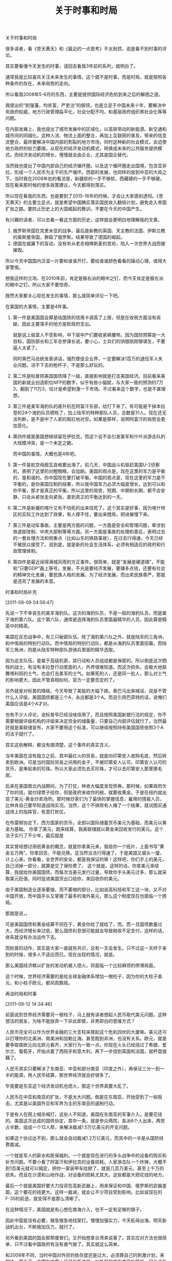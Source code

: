 # -*- org -*-

# Time-stamp: <2011-08-23 15:10:05 Tuesday by ldw>

#+OPTIONS: ^:nil author:nil timestamp:nil creator:nil H:2

#+STARTUP: indent

#+STYLE: <link rel="stylesheet" type="text/css" href="css/org.css">

#+TITLE: 关于时事和时局

*** 关于时事和时局

很多读者，看《苍天黄天》和《最近的一点思考》不太耐烦，说是看不到时事的评论。

其实要看懂今天发生的时事，请回去看我3年前的系列，就明白了。

通常我是比较喜欢关注未来发生的事情，这个就不是时事，而是时局，就是按照各种条件的存在，未来局势的走向。

所以看我2008年5-6月的东西，主要是提供国际经济危机到来之后的解困之道。

我提出的“削强藩，均贫富，严吏治”的纲领，也是立足于中国未来十年，要解决中央政府权威，地方行政管理扁平化，社会分配不均，和基层政府组织黑社会化等等问题。

在内部发展上，我也提出了城市发展中的区域化，以高铁带动的新能源、新交通和城市间的同城化。这种人流、物流上面的整合，再加上互联网的普及，带来的信息流整合，最终要解决中国内部的割裂的地方市场，同时这种新的社会模式，会迫使地方政府的权力萎缩，从现在的经济发动机模式，转换成未来的公共服务提供模式。而经济发动机的增长，慢慢就会由企业，尤其是国企替代。

当然我也提出了中国内部自己的经济循环圈，以及这个循环圈走出国境，包含亚非拉，形成一个人民币为主干的生产循环。西部的发展，也同样的放到中亚的大局之下。当时我在2008年初的看法是，新疆软的一手不够软，西藏硬的一手不够硬。现在看来那时候的很多政策建议，今天都得到落实。

所以现在看我的东西，也是要到了2015-16年的时候，才会让大家感到透彻。《苍天黄天》的主要立足点，就是希望中国确实落实国民收入翻倍计划，避免走入帝国扩张之路。要防止历史上的大国崛起的教训，不要在今天的中国产生。

有兴趣的读者，可以去看一看这方面的历史，这样就会更明白地理解我的文章。

1. 俄罗斯帝国在克里米亚的战争。最后是新教的英国、天主教的法国、伊斯兰教的奥斯曼帝国，群殴了俄罗斯。结果导致了德国的崛起。
2. 德国在威廉下的盲动，没有听从老丞相俾斯麦的苦劝，陷入一次世界大战而被摧毁。
   
所以今天中国国内泛滥一片要和谁谁开打，要给谁谁颜色看看的躁动心理，值得大家警惕。

想我这样的立场，在2010年前，肯定是极右派的眼中之钉，而今天肯定是极左派的眼中之钉。所以大家不要惊奇。

既然大家都关心现在发生的事情，那么就简单评论一下吧。

在美国的大事情，主要是4件事。

**** 第一件是美国国会算是给国债的信用卡调高了上限，但是在收税方面没有突破，因此主要落手的地方是砍政府支出。

就是说上层富人不受影响，中下层中产们要收紧裤腰带。因为国防预算是一大目标，国防部长和三军总参谋长说，要小心，士兵们的饷银刚刚够谋生，不要逼人太紧了。

同时奥巴马总统发表讲话，强烈督促企业界，一定要解决1百万的退伍军人失业问题。活不下去的枪杆子，不是那么好玩的。

**** 第二件是标普把美国国债降了一级，直接影响就是打击美国经济。目前看来美国的新就业创造职位NFP的数字，似乎有些小猫腻，与大家一致的预测的7万3，翻到了11万3，估计是希望刺激一下市场。不过看来这个数字，也是不甚理想。

**** 第三件是美军海豹队的直升机在阿富汗东部，给打下来了。有可能是干掉本拉登的24个海豹队员牺牲了，加上陆军的特种部队人员，总数是31人。现在还无法判断，是不是中了人家的肩扛地对空。如果是那样，说明阿富汗的局势会更加恶化。

**** 第四件就是美国想继续留在伊拉克，而这个会不会引发美军和什叶派游击队的大规模冲突，是一个未定之数。

而中国的事情，大概也是4件吧。

**** 第一件是航空母舰瓦良格要出海了。前几天，中国战斗机驱赶美国U-2侦察机，表明了这里的对瞪眼睛，会加剧。美国的观点是，现在这里的军力是平衡的，是和谐的。你中国现在要打破平衡。中国的观点是，现在这里的军力是不平衡的，是你美国压制的结果，所以我中国军力必须大幅度增长，达到可以和你平衡，那才是真正的平衡。所以这里的局势，短期、中期和长期，都不会安静，只会从紧张走向紧张。直到真正的平衡达到的一天。
**** 第二件是新疆的喀什又有不怕死的出来找死了。这个其实是好事，因为喀什特区的实际工作达到了效果，有人撑不住，要出来搅局，把进展慢下来。
**** 第三件是动车事故。主要是两方面的问题，一方面是安全和管理问题，牵涉到铁道部改制、中央大部制等等方面。另一方面是事故的处理和善后，表明过去的一套处理方法和侧重点（比如山东的铁路事故），在过去行得通，今天已经不被民众接受了。说到底，就是新的社会生活体系，必须有相适应的政府和行政管理体制。
**** 第四件是最近闹得满城风雨的方正事件。很简单，就是“发展是硬道理”，不能和”只要GDP”画上等号。发展，不光是要经济发展，要赚多点钱，还要有社会的精神文化发展，要民族人格的发展。为了经济发展，而出卖民族尊严，那就是违背了发展的本意。



*** 时事和时局补充

[2011-08-09 04:56:47]

先说一下不幸丧生的美军海豹队。这次的海豹队员，不是一般的海豹队员，而是属于海豹第六队。这个第六队，通常是选择海豹队员里面最精华的人员，因此算是精英中的精英。

美国在反恐战争中，有三只秘密队伍，除了海豹第六队之外，就是陆军的三角洲，和中情局的特别行动队。而中情局的特别行动队，都是从海豹队员里面招募。而陆军三角洲，则是从陆军特种部队游骑兵里面的精华选取。

因为这支队伍，是属于高级机密，其行动和人员组成都是保密的。所以倒底这次牺牲的战士，有没有本拉登行动里面的人，外界很难知道。而这次损失，会极大地鼓舞塔利班的士气，也会打击美军的士气。如果死的人，还是同一批人，那么对士气的影响更大，因此不管真相如何，官方一定要否定的了。

另外就是对标普的降级，今天导致了美股的大幅下跌。奥巴马出来喊话，说是不管什么人评级，美国国债都是三个A，永远都是3个A。而且引用巴菲特的话，说俺们美国应该是4个A才对。

也有不少人评论，说标普早已经没啥信用了。而且按照美国新银行法的规定，你不需要根据评级机构的评级来决定资金的储备量，只要自己内部评估就行了。当然最好就是美联储宣布，大家不要用这个标准，可以继续按照持有美国国债依照3个A的法子就行了。

其实这些解释，都没有搞清楚，这个事件的真实含义。

<<当一个主权国家发行货币，其货币是代表了一种负债。就是你给我一个货币，我可以兑换回来我需要的商品。如果你没有对应的商品来支撑这个货币，那么货币就会发毛了，就是说不值钱了。>>

当年美国在没有独立之前，其中最红火的贸易，就是向印第安人收购毛皮，然后转卖到欧洲。可是当时国际贸易之间用的金子，不被印第安人认可。印第安人认可的货币，是串起来的珍珠。所以大家必须先去买珍珠，才可以去印第安人那里换毛皮。

后来在美国南北内战期间，为了打仗，林肯大幅度发现债券。那时候，如果政府欠了你的钱，就付绿票子给你，但是政府来收你的税，就要收黄金。于是在纽约就出现了美元-黄金炒卖场所。<<因为美元的命运，和联邦军队的战绩有关，所以这个时候大家看到兑换率波动，就知道联邦军队的战况。>>那时候炒家们为了最快的掌握信息，雇用的情报人员，比林肯自己要早知道战场实况。当然，这个不排除有人赌了一个结果，就试图买通战场上的指挥官，有意打败仗。<<这个时候的华尔街，是被林肯骂为李将军的第五纵队。>>

<<对任何货币来说，你必须有一个锚，就是拿来回笼货币，行使你的负债责任的一个工具。>>在布雷顿协定下，西方国家的货币，全部以国际储蓄货币美元为基础，而美元以黄金为基础。
你拿了美元，跑来结算，我美联储就以黄金来回收发行的美元。这个法子实行了不少年，最后就是<<美国在越战中发行了太多的票子，而通过二战积累的黄金不够了，于是美国国债隆重登场。>>

其实曾经想过用纸黄金的概念，就是你拿美元来，我给你一个纸片，上面书写“黄金五万两”。你拿回去，不能兑换。这当然没法行得通了。于是美国又眉头一皱，计上心来。你看看，全世界的安全，都是我保证的嘛！这样吧，你们手上的美元，自己消掉一部分，就算是交了保险费了。
这个就是<<美国国债发行和美元定期贬值制度>>。这样的话，你拿美元来结算，我就给你美国国债。而每次当美元发行过量，导致你手头美元过多，那么就采取美元贬值，同时促进美国货出口给你，来回收你的美元。

由于美国制造业逐渐萎缩，而不萎缩的部分，比如说高科技和军工这一块，又不对中国开放，而中国手头又掌握了最多的海外美元，那么这个制度现在也面临一个困局。

那就是说，<<整个美元为基础的国际金融体系，以及建立在上面的贸易和金融衍生品市场，都是根基于美国国债>>。

可是美国国债和黄金结算不同在于，黄金你给了就给了，而<<美元国债确必须支付利息。而这个利息必需来源于经济增长带来的税收增长>>。而一旦国债数量过大，而经济增长率过低，那么国债利息很可能就会导致税收不足支付，这样的话，体系就没有办法运作下去。

而标普的动作，其实是大家一直就有共识，总有一天会发生。只不过这一天终于来到的时候，很多人不适应而已。现在出现的情况，就是<<国债的零风险信誉受到挑战，那么以这个为基础建构的整个大厦，就会出现不稳定局面>>。

<<把国债上升的速度，和财政赤字的削减挂钩，其实是变相为国债封顶。>>那么美国经济赖以扩张的发动机被人熄火，将面临一个比较麻烦的停滞局面。

这个时候，世界经济需要的是给全球金融体系增加一根柱子，因为你的大柱子美元，和小柱子欧元，都风雨飘摇。

*** 再谈时局和时事

[2011-08-12 14:34:46]

前面说到世界经济需要另一根柱子，马上就有读者想起人民币取代美元问题。这种想法的朋友，为啥不能放弃一下非此即彼，非黑即白的思维方式？

人民币完全可以作为世界金融的三大支柱来撑起这个危机四伏的大厦嘛。美元还可以打理你的北美洲、南美洲和加勒比海。甚至跑到非洲，也没有关系。欧元，就是要争取南欧元向北欧元看齐，大家行为一致一点。你现在火头已经烧过了希腊、爱尔兰、葡萄牙，开始点着了西班牙和意大利，再下一步烧到英国和法国，就杯盘狼藉了。

人民币其实只要解决了东南亚、中亚和部分南亚（印度之外），再保证三分一到一半的能源，用人民币结算，那世界经济就会好很多了。

毕竟要是东亚这个经济发动机也熄火，那这个世界真要大乱了。

人民币在中亚和南亚的扩张，不是太大问题。倒是在东南亚，开始受到了一些阻击。尤其是以美国外交和军界为主的东南亚的遏制行动。

于是有人在网上喊杀喊打。这些人不知道，美国在东南亚的军事介入，是要花钱的。美国这次达成的国债协定，其中一条，就是参众两院，各派6个人出来，两党占半数，组成一个12人帮，来解决裁减1.5万亿美元的开支问题。

如果这个协议达不到，那么就会自动裁减1.2万亿美元，而其中的一半是从国防经费裁减。

<<美国现在的国防经费，主要要解决三个问题。>>一个就是军人的薪水和医保福利。一个就是现在进行的多头战争中的设备的购买和补充问题。不要小看了阿富汗和伊拉克的设备损耗。人家游击队一个炸弹，大概不到1百美元就可以搞定，把你一架装甲车给掀了，就是几百万美元，甚至上千万的损失。而且在沙漠和山地作战，对设备的损耗尤其大。这些都是大把花钱的地方。

最后一个就是美国好要大力投资在高新武器上，用来保证和中国、俄罗斯的武器差距。这个要花的钱更大。这样一裁减，就会让不少项目受到影响。比如说现在的F-35的前途，就变得不是那么清晰了。

在这种情况下，美国就是有心想在南海介入，也不一定有足够的银子。

因此中国是没有必要，猴急猴急地找架打。慢慢加强实力，今天航母出海，明天新战机出台，不断施加压力，就行了。

另外看到美国的国会那帮傻冒们，又开始想拿台湾来说事了。其实应对方法也很简单，只不过看中国政府有没有勇气做了。<<如果美国向台湾卖F16C/D，那么你就向伊朗卖J10。>>其实就这么简单。

<<中国现在的经济局面，还是要看通胀什么时候出现消退迹象。因此货币上的大趋势还是要从紧，当然不排除关键行业上的支持。>>

和2008年不同，当时中国对外贸的依存度还是过大，必须靠自己的刺激计划，来解决<<农民工的失业问题>>。而今天，中国在内需上已经有所进展，对外贸的依存度开始降低，因此没有必要再次防水。倒是好好经营一下<<人民币的外溢>>，可以减缓国内的物价压力。

当然国际大宗商品价格的走低，也会有所帮助。这次就<<一定要趁着欧美出现二次衰退危险的情况下，在能源和原材料上大幅度攻城拔寨，手上那么多美元，在加上人民币在进口结算上的进展，是时候好好在外面收购一把了。>>

最近发生的另一件事情，就是英国的<<黄金甲>>们到处抢劫和放火，算是给西方幸灾乐祸，看人家阿拉伯世界一片乱局的舆论们，一个回报。

但是倒是不少中国人，开始幸灾乐祸了。我倒是觉得，大家没有必要，看别人的乐子，因为我们自己也好不到哪里去。倒是<<好好研究一下，英国骚乱中的脸书、推特和黑莓的作用，值得安全部门好好借鉴。>>

其实用推特在短时间里面，号召起来几百号人，去抢劫超级市场的事情，美国已经发生好几起了。不过没有像英国这个，抢了还给打砸烧，搞得伦敦像是战场一样。

问题的关键点在于，<<最近几年下来，全世界不少国家的小伙子们没有工作机会了。>>年轻轻轻，又失业，无所事事，在街头一帮一帮晃来晃去，总有一天会搞出乱子来的。中国又不是没有见过这个场面，比如说80年代严打时候，就是这种情形。

因此中国政府必须提高警惕，<<要花大力气解决年轻人的就业问题>>。其中重中之重，是年轻的大学毕业生和退伍军人。<<如果解决不了这些人的生活问题，通胀又高企不下，然后又看到什么富二们出来开百万名车显摆，那就会成为社会乱局的导火索了。>>
